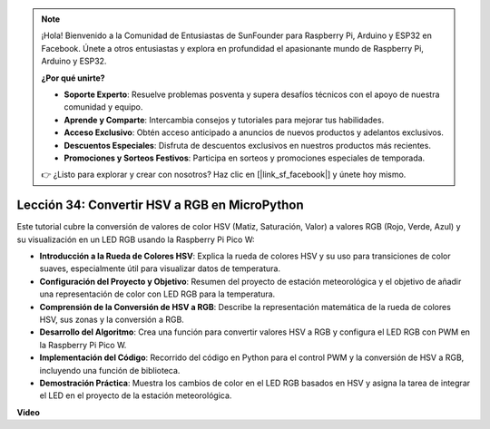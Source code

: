 .. note::

    ¡Hola! Bienvenido a la Comunidad de Entusiastas de SunFounder para Raspberry Pi, Arduino y ESP32 en Facebook. Únete a otros entusiastas y explora en profundidad el apasionante mundo de Raspberry Pi, Arduino y ESP32.

    **¿Por qué unirte?**

    - **Soporte Experto**: Resuelve problemas posventa y supera desafíos técnicos con el apoyo de nuestra comunidad y equipo.
    - **Aprende y Comparte**: Intercambia consejos y tutoriales para mejorar tus habilidades.
    - **Acceso Exclusivo**: Obtén acceso anticipado a anuncios de nuevos productos y adelantos exclusivos.
    - **Descuentos Especiales**: Disfruta de descuentos exclusivos en nuestros productos más recientes.
    - **Promociones y Sorteos Festivos**: Participa en sorteos y promociones especiales de temporada.

    👉 ¿Listo para explorar y crear con nosotros? Haz clic en [|link_sf_facebook|] y únete hoy mismo.

Lección 34: Convertir HSV a RGB en MicroPython
=============================================================================

Este tutorial cubre la conversión de valores de color HSV (Matiz, Saturación, Valor) a valores RGB (Rojo, Verde, Azul) y su visualización en un LED RGB usando la Raspberry Pi Pico W:

* **Introducción a la Rueda de Colores HSV**: Explica la rueda de colores HSV y su uso para transiciones de color suaves, especialmente útil para visualizar datos de temperatura.
* **Configuración del Proyecto y Objetivo**: Resumen del proyecto de estación meteorológica y el objetivo de añadir una representación de color con LED RGB para la temperatura.
* **Comprensión de la Conversión de HSV a RGB**: Describe la representación matemática de la rueda de colores HSV, sus zonas y la conversión a RGB.
* **Desarrollo del Algoritmo**: Crea una función para convertir valores HSV a RGB y configura el LED RGB con PWM en la Raspberry Pi Pico W.
* **Implementación del Código**: Recorrido del código en Python para el control PWM y la conversión de HSV a RGB, incluyendo una función de biblioteca.
* **Demostración Práctica**: Muestra los cambios de color en el LED RGB basados en HSV y asigna la tarea de integrar el LED en el proyecto de la estación meteorológica.

**Video**

.. raw:: html

    <iframe width="700" height="500" src="https://www.youtube.com/embed/gg_hYPiCn_U?si=V32plkV0jGdV-4qV" title="YouTube video player" frameborder="0" allow="accelerometer; autoplay; clipboard-write; encrypted-media; gyroscope; picture-in-picture; web-share" allowfullscreen></iframe>
